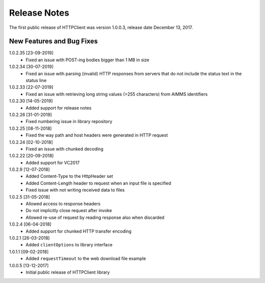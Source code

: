 Release Notes
*************

The first public release of HTTPClient was version 1.0.0.3, release date December 13, 2017. 


New Features and Bug Fixes
--------------------------
1.0.2.35 [23-09-2019]
    - Fixed an issue with POST-ing bodies bigger than 1 MB in size
    
1.0.2.34 [30-07-2019]
    - Fixed an issue with parsing (invalid) HTTP responses from servers that do not include the status text in the status line

1.0.2.33 [22-07-2019]
    - Fixed an issue with retrieving long string values (>255 characters) from AIMMS identifiers

1.0.2.30 [14-05-2019]
    - Added support for release notes

1.0.2.26 [31-01-2019]
    - Fixed numbering issue in library repository
    
1.0.2.25 [08-11-2018]
    - Fixed the way path and host headers were generated in HTTP request
    
1.0.2.24 [02-10-2018]
    - Fixed an issue with chunked decoding
    
1.0.2.22 [20-09-2018]
    - Added support for VC2017

1.0.2.9 [12-07-2018]
    - Added Content-Type to the HttpHeader set
    - Added Content-Length header to request when an input file is specified
    - Fixed issue with not writing received data to files
    
1.0.2.5 [31-05-2018]
    - Allowed access to response headers
    - Do not implicitly close request after invoke
    - Allowed re-use of request by reading response also when discarded

1.0.2.4 [06-04-2018]
    - Added support for chunked HTTP transfer encoding
    
1.0.2.1 [26-03-2018]
    - Added ``clientOptions`` to library interface
    
1.0.1.1 [09-02-2018]
    - Added ``requestTimeout`` to the web download file example

1.0.0.5 [13-12-2017]
    - Initial public release of HTTPClient library




